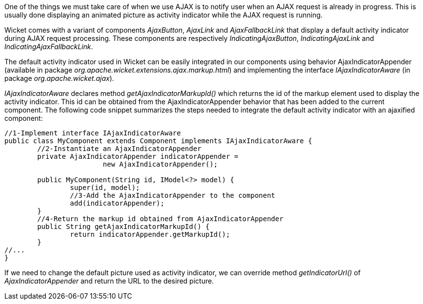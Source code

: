 


One of the things we must take care of when we use AJAX is to notify user when an AJAX request is already in progress. This is usually done displaying an animated picture as activity indicator while the AJAX request is running. 

Wicket comes with a variant of components _AjaxButton_, _AjaxLink_ and _AjaxFallbackLink_ that display a default activity indicator during AJAX request processing. These components are respectively _IndicatingAjaxButton_, _IndicatingAjaxLink_ and _IndicatingAjaxFallbackLink_.

The default activity indicator used in Wicket can be easily integrated in our components using behavior AjaxIndicatorAppender (available in package _org.apache.wicket.extensions.ajax.markup.html_) and implementing the interface _IAjaxIndicatorAware_ (in package _org.apache.wicket.ajax_). 

_IAjaxIndicatorAware_ declares method _getAjaxIndicatorMarkupId()_ which returns the id of the markup element used to display the activity indicator. This id can be obtained from the AjaxIndicatorAppender behavior that has been added to the current component. The following code snippet summarizes the steps needed to integrate the default activity indicator with an ajaxified component:

[source,java]
----
//1-Implement interface IAjaxIndicatorAware
public class MyComponent extends Component implements IAjaxIndicatorAware {
	//2-Instantiate an AjaxIndicatorAppender
	private AjaxIndicatorAppender indicatorAppender =
			new AjaxIndicatorAppender();
	
	public MyComponent(String id, IModel<?> model) {
		super(id, model);
		//3-Add the AjaxIndicatorAppender to the component
		add(indicatorAppender);
	}
	//4-Return the markup id obtained from AjaxIndicatorAppender
	public String getAjaxIndicatorMarkupId() {		
		return indicatorAppender.getMarkupId();
	}
//...
}
----

If we need to change the default picture used as activity indicator, we can override method _getIndicatorUrl()_ of _AjaxIndicatorAppender_ and return the URL to the desired picture.
